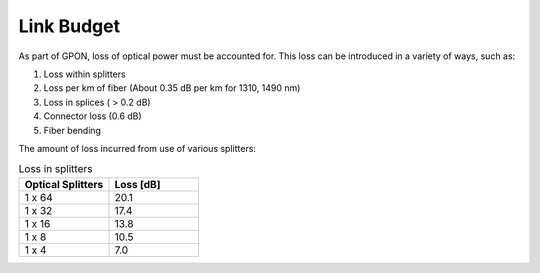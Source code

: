 Link Budget
+++++++++++++++++

As part of GPON, loss of optical power must be accounted for. This loss can be introduced in a variety of ways, such as:

#. Loss within splitters
#. Loss per km of fiber (About 0.35 dB per km for 1310, 1490 nm)
#. Loss in splices ( > 0.2 dB) 
#. Connector loss (0.6 dB)
#. Fiber bending

The amount of loss incurred from use of various splitters:

.. list-table:: Loss in splitters
   :widths: 25 25
   :header-rows: 1

   * - Optical Splitters
     - Loss [dB]
   * - 1 x 64
     - 20.1
   * - 1 x 32
     - 17.4
   * - 1 x 16
     - 13.8
   * - 1 x 8
     - 10.5
   * - 1 x 4
     - 7.0

